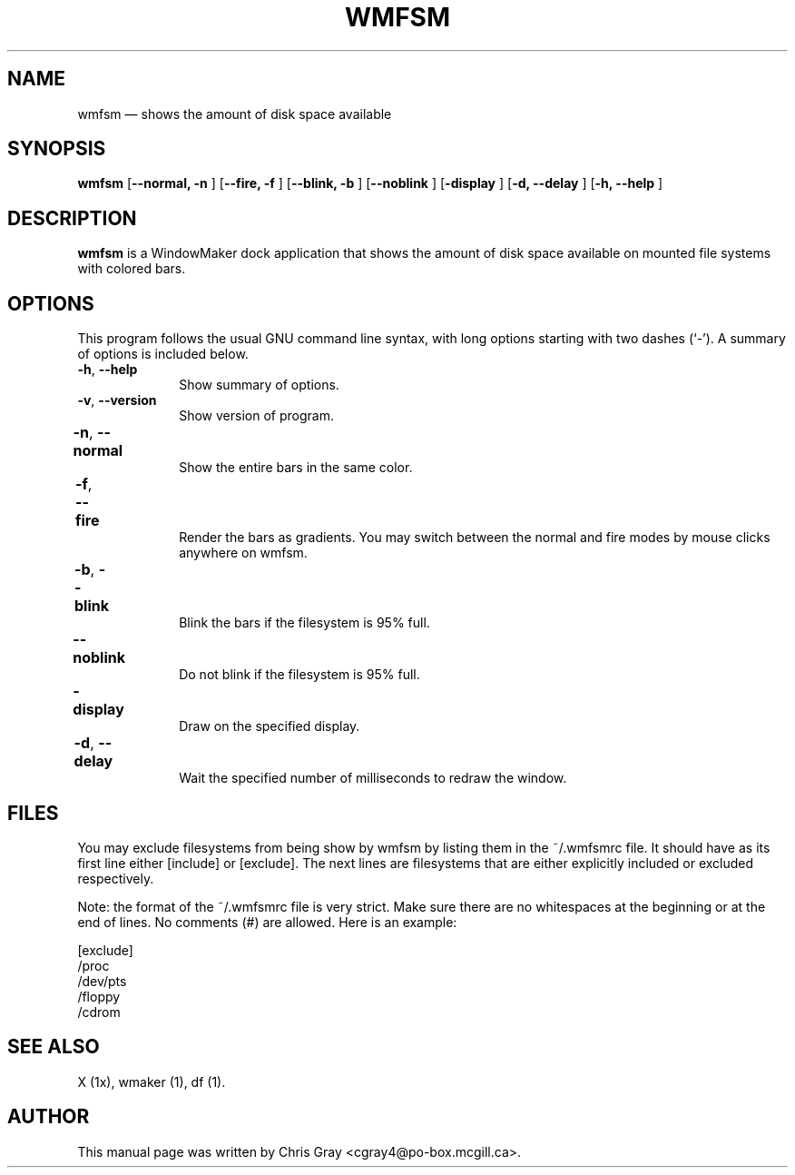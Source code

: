 .TH "WMFSM" "1"
.SH "NAME"
wmfsm \(em shows the amount of disk space available
.SH "SYNOPSIS"
.PP
\fBwmfsm\fP [\fB\-\-normal, \-n  \fP]  [\fB\-\-fire, \-f \fP]  [\fB\-\-blink, \-b \fP]  [\fB\-\-noblink \fP]  [\fB\-display \fP]  [\fB\-d, \-\-delay \fP]  [\fB\-h, \-\-help \fP]
.SH "DESCRIPTION"
.PP
\fBwmfsm\fP is a WindowMaker dock
application that shows the amount of disk space available on mounted
file systems with colored bars.
.SH "OPTIONS"
.PP
This program follows the usual GNU command line syntax,
with long options starting with two dashes (`\-').  A summary of
options is included below.

.IP "\fB\-h\fP, \fB\-\-help\fP         " 10
Show summary of options.
.IP "\fB\-v\fP, \fB\-\-version\fP         " 10
Show version of program.
.IP "\fB\-n\fP, \fB\-\-normal\fP 	" 10
Show the entire bars in the same color.
.IP "\fB\-f\fP, \fB\-\-fire\fP 	" 10
Render the bars as gradients.  You may switch between
the normal and fire modes by mouse clicks anywhere on
wmfsm.
.IP "\fB\-b\fP, \fB\-\-blink\fP 	" 10
Blink the bars if the filesystem is 95% full.
.IP "\fB\-\-noblink\fP 	" 10
Do not blink if the filesystem is 95% full.
.IP "\fB\-display\fP 	" 10
Draw on the specified display.
.IP "\fB\-d\fP, \fB\-\-delay\fP 	" 10
Wait the specified number of milliseconds to redraw
the window.
.SH "FILES"
.PP
You may exclude filesystems from being show by wmfsm
by listing them in the ~/.wmfsmrc file.  It should have as its
first line either [include] or [exclude].
The next lines are filesystems that are either explicitly included
or excluded respectively.

Note: the format of the  ~/.wmfsmrc file is very strict. Make sure
there are no whitespaces at the beginning or at the end of lines.
No comments (#) are allowed. Here is an example:

[exclude]
.br
/proc
.br
/dev/pts
.br
/floppy
.br
/cdrom

.SH "SEE ALSO"
.PP
X (1x), wmaker (1), df (1).
.SH "AUTHOR"
.PP
This manual page was written by Chris Gray
<cgray4@po-box.mcgill.ca>.
